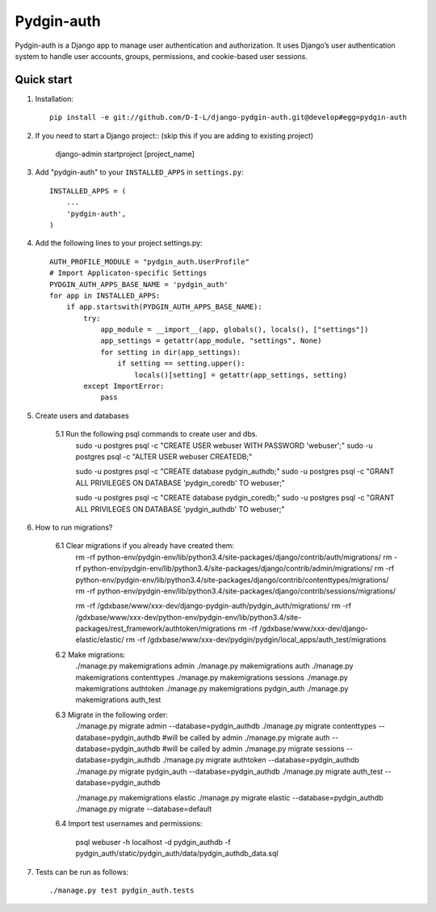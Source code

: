 ======
Pydgin-auth
======

Pydgin-auth is a Django app to manage user authentication and authorization. It uses Django’s user authentication system to handle user accounts, groups, permissions, and cookie-based user sessions.

Quick start
-----------

1. Installation::

    pip install -e git://github.com/D-I-L/django-pydgin-auth.git@develop#egg=pydgin-auth


2. If you need to start a Django project:: (skip this if you are adding to existing project)

    django-admin startproject [project_name]

3. Add "pydgin-auth" to your ``INSTALLED_APPS`` in ``settings.py``::

    INSTALLED_APPS = (
        ...
        'pydgin-auth',
    )

4. Add the following lines to your project settings.py::

	AUTH_PROFILE_MODULE = "pydgin_auth.UserProfile"
	# Import Applicaton-specific Settings
	PYDGIN_AUTH_APPS_BASE_NAME = 'pydgin_auth'
	for app in INSTALLED_APPS:
	    if app.startswith(PYDGIN_AUTH_APPS_BASE_NAME):
	        try:
	            app_module = __import__(app, globals(), locals(), ["settings"])
	            app_settings = getattr(app_module, "settings", None)
	            for setting in dir(app_settings):
	                if setting == setting.upper():
	                    locals()[setting] = getattr(app_settings, setting)
	        except ImportError:
	            pass

5. Create users and databases

	5.1 Run the following psql commands to create user and dbs.
		sudo -u postgres psql -c "CREATE USER webuser WITH PASSWORD 'webuser';"
		sudo -u postgres psql -c "ALTER USER webuser CREATEDB;"
		
		sudo -u postgres psql -c "CREATE database pydgin_authdb;"
		sudo -u postgres psql -c "GRANT ALL PRIVILEGES ON DATABASE 'pydgin_coredb' TO webuser;"
		
		sudo -u postgres psql -c "CREATE database pydgin_coredb;"
		sudo -u postgres psql -c "GRANT ALL PRIVILEGES ON DATABASE 'pydgin_authdb' TO webuser;"



6. How to run migrations?

		6.1 Clear migrations if you already have created them:
			rm -rf python-env/pydgin-env/lib/python3.4/site-packages/django/contrib/auth/migrations/
			rm -rf python-env/pydgin-env/lib/python3.4/site-packages/django/contrib/admin/migrations/
			rm -rf python-env/pydgin-env/lib/python3.4/site-packages/django/contrib/contenttypes/migrations/
			rm -rf python-env/pydgin-env/lib/python3.4/site-packages/django/contrib/sessions/migrations/
			
			rm -rf /gdxbase/www/xxx-dev/django-pydgin-auth/pydgin_auth/migrations/
			rm -rf /gdxbase/www/xxx-dev/python-env/pydgin-env/lib/python3.4/site-packages/rest_framework/authtoken/migrations
			rm -rf /gdxbase/www/xxx-dev/django-elastic/elastic/
			rm -rf /gdxbase/www/xxx-dev/pydgin/pydgin/local_apps/auth_test/migrations

		6.2 Make migrations:
			./manage.py makemigrations admin
			./manage.py makemigrations auth
			./manage.py makemigrations contenttypes
			./manage.py makemigrations sessions
			./manage.py makemigrations authtoken
			./manage.py makemigrations pydgin_auth
			./manage.py makemigrations auth_test

		6.3 Migrate in the following order:
			./manage.py migrate admin --database=pydgin_authdb
			./manage.py migrate contenttypes --database=pydgin_authdb #will be called by admin
			./manage.py migrate auth --database=pydgin_authdb  #will be called by admin
			./manage.py migrate sessions --database=pydgin_authdb
			./manage.py migrate authtoken --database=pydgin_authdb
			./manage.py migrate pydgin_auth --database=pydgin_authdb
			./manage.py migrate auth_test --database=pydgin_authdb
			
			./manage.py makemigrations elastic
			./manage.py migrate elastic --database=pydgin_authdb
			./manage.py migrate  --database=default

		6.4 Import test usernames and permissions:

			psql webuser -h localhost -d pydgin_authdb -f pydgin_auth/static/pydgin_auth/data/pydgin_authdb_data.sql


7. Tests can be run as follows::

	    ./manage.py test pydgin_auth.tests 


